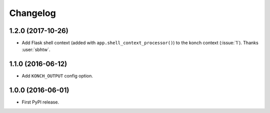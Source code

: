 Changelog
=========

1.2.0 (2017-10-26)
******************

* Add Flask shell context (added with
  ``app.shell_context_processor()``) to the konch context (:issue:`1`).
  Thanks :user:`sbhtw`.


1.1.0 (2016-06-12)
******************

* Add ``KONCH_OUTPUT`` config option.

1.0.0 (2016-06-01)
******************

* First PyPI release.
